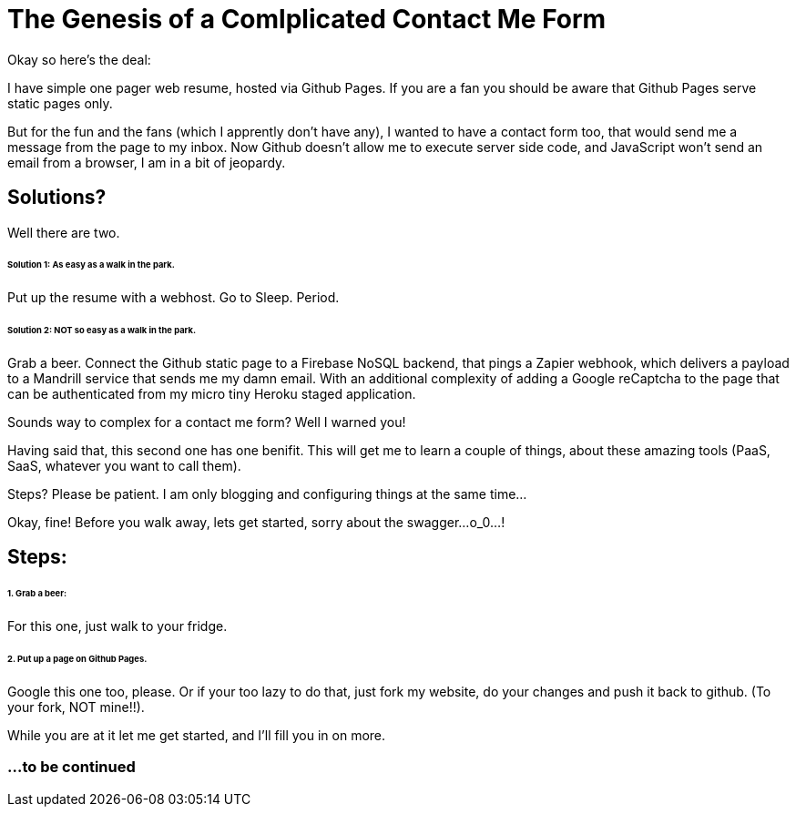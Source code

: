 = The Genesis of a Comlplicated Contact Me Form
:published_at: 2015-06-30
:hp-tags: Technical, NodeJS, reCaptcha, Firebase, Zapier

Okay so here's the deal:

I have simple one pager web resume, hosted via Github Pages. If you are a fan you should be aware that Github Pages serve static pages only.

But for the fun and the fans (which I apprently don't have any), I wanted to have a contact form too, that would send me a message from the page to my inbox. Now Github doesn't allow me to execute server side code, and JavaScript won't send an email from a browser, I am in a bit of jeopardy.

== Solutions? 

Well there are two.

====== Solution 1: As easy as a walk in the park. 

Put up the resume with a webhost. Go to Sleep. Period.

====== Solution 2: NOT so easy as a walk in the park.

Grab a beer. Connect the Github static page to a Firebase NoSQL backend, that pings a Zapier webhook, which delivers a payload to a Mandrill service that sends me my damn email. With an additional complexity of adding a Google reCaptcha to the page that can be authenticated from my micro tiny Heroku staged application.

Sounds way to complex for a contact me form? Well I warned you!

Having said that, this second one has one benifit. This will get me to learn a couple of things, about these amazing tools (PaaS, SaaS, whatever you want to call them). 

Steps? Please be patient. I am only blogging and configuring things at the same time...

Okay, fine! Before you walk away, lets get started, sorry about the swagger...o_0...!

== Steps:

====== 1. Grab a beer:

For this one, just walk to your fridge.

====== 2. Put up a page on Github Pages.

Google this one too, please. Or if your too lazy to do that, just fork my website, do your changes and push it back to github. (To your fork, NOT mine!!).

While you are at it let me get started, and I'll fill you in on more.

=== ...to be continued
